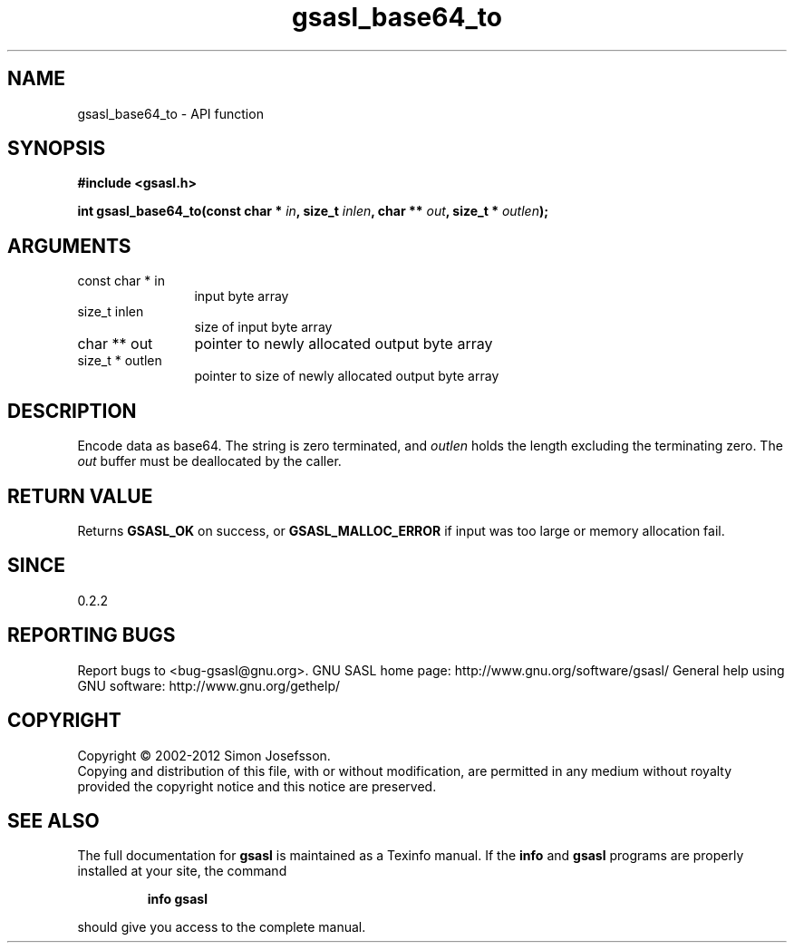 .\" DO NOT MODIFY THIS FILE!  It was generated by gdoc.
.TH "gsasl_base64_to" 3 "1.8.0" "gsasl" "gsasl"
.SH NAME
gsasl_base64_to \- API function
.SH SYNOPSIS
.B #include <gsasl.h>
.sp
.BI "int gsasl_base64_to(const char * " in ", size_t " inlen ", char ** " out ", size_t * " outlen ");"
.SH ARGUMENTS
.IP "const char * in" 12
input byte array
.IP "size_t inlen" 12
size of input byte array
.IP "char ** out" 12
pointer to newly allocated output byte array
.IP "size_t * outlen" 12
pointer to size of newly allocated output byte array
.SH "DESCRIPTION"
Encode data as base64.  The string is zero terminated, and \fIoutlen\fP
holds the length excluding the terminating zero.  The \fIout\fP buffer
must be deallocated by the caller.
.SH "RETURN VALUE"
Returns \fBGSASL_OK\fP on success, or \fBGSASL_MALLOC_ERROR\fP
if input was too large or memory allocation fail.
.SH "SINCE"
0.2.2
.SH "REPORTING BUGS"
Report bugs to <bug-gsasl@gnu.org>.
GNU SASL home page: http://www.gnu.org/software/gsasl/
General help using GNU software: http://www.gnu.org/gethelp/
.SH COPYRIGHT
Copyright \(co 2002-2012 Simon Josefsson.
.br
Copying and distribution of this file, with or without modification,
are permitted in any medium without royalty provided the copyright
notice and this notice are preserved.
.SH "SEE ALSO"
The full documentation for
.B gsasl
is maintained as a Texinfo manual.  If the
.B info
and
.B gsasl
programs are properly installed at your site, the command
.IP
.B info gsasl
.PP
should give you access to the complete manual.
